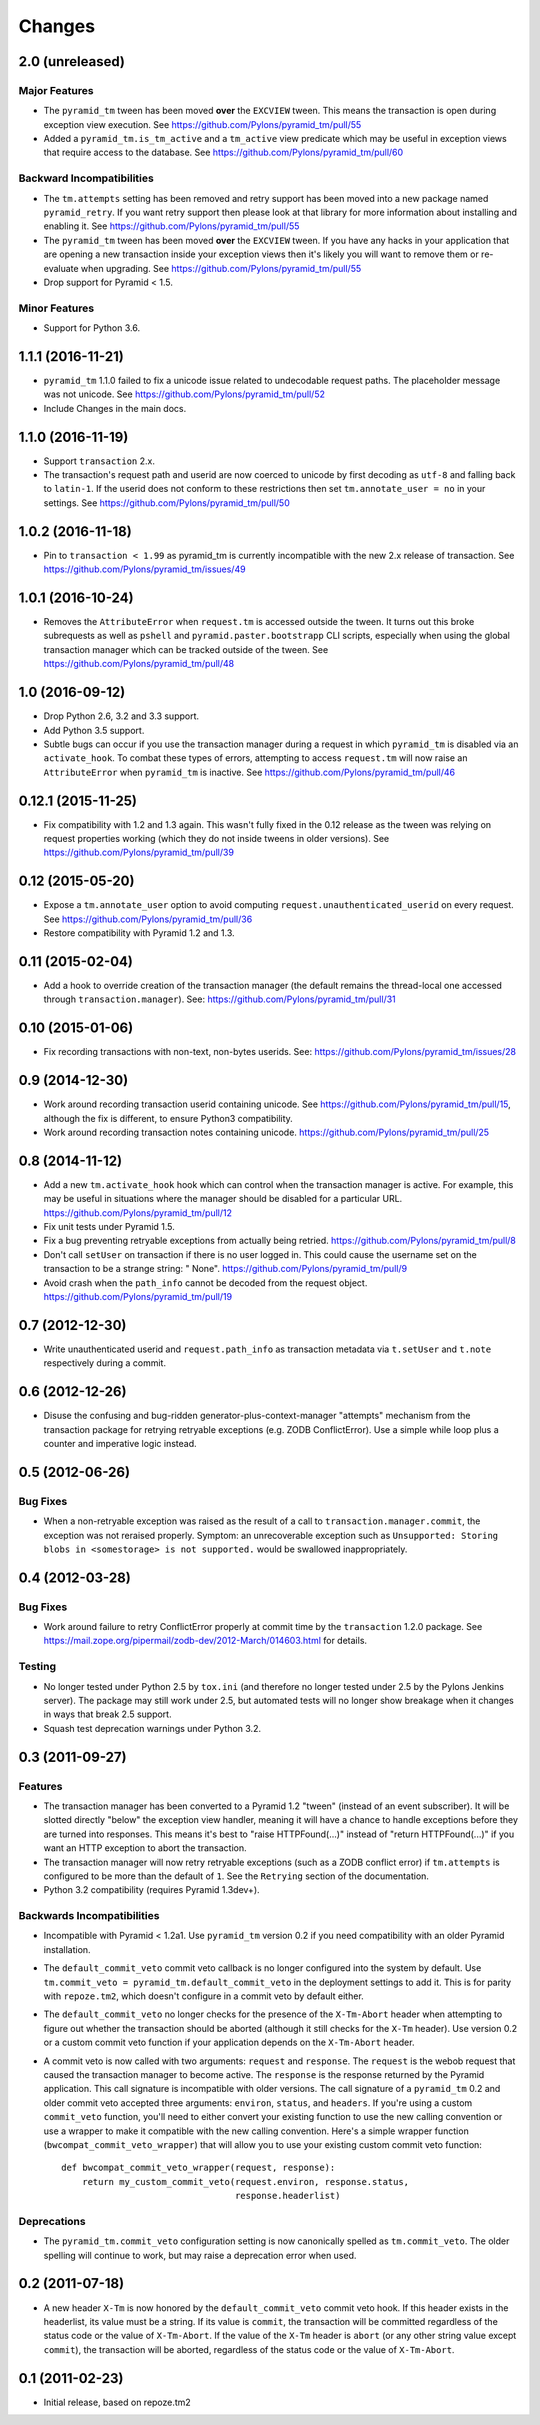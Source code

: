 Changes
-------

2.0 (unreleased)
^^^^^^^^^^^^^^^^

Major Features
~~~~~~~~~~~~~~

- The ``pyramid_tm`` tween has been moved **over** the ``EXCVIEW`` tween.
  This means the transaction is open during exception view execution.
  See https://github.com/Pylons/pyramid_tm/pull/55

- Added a ``pyramid_tm.is_tm_active`` and a ``tm_active`` view predicate
  which may be useful in exception views that require access to the database.
  See https://github.com/Pylons/pyramid_tm/pull/60

Backward Incompatibilities
~~~~~~~~~~~~~~~~~~~~~~~~~~

- The ``tm.attempts`` setting has been removed and retry support has been moved
  into a new package named ``pyramid_retry``. If you want retry support then
  please look at that library for more information about installing and
  enabling it.
  See https://github.com/Pylons/pyramid_tm/pull/55

- The ``pyramid_tm`` tween has been moved **over** the ``EXCVIEW`` tween.
  If you have any hacks in your application that are opening a new transaction
  inside your exception views then it's likely you will want to remove them
  or re-evaluate when upgrading.
  See https://github.com/Pylons/pyramid_tm/pull/55

- Drop support for Pyramid < 1.5.

Minor Features
~~~~~~~~~~~~~~

- Support for Python 3.6.

1.1.1 (2016-11-21)
^^^^^^^^^^^^^^^^^^

- ``pyramid_tm`` 1.1.0 failed to fix a unicode issue related to undecodable
  request paths. The placeholder message was not unicode.
  See https://github.com/Pylons/pyramid_tm/pull/52

- Include Changes in the main docs.

1.1.0 (2016-11-19)
^^^^^^^^^^^^^^^^^^

- Support ``transaction`` 2.x.

- The transaction's request path and userid are now coerced to unicode by
  first decoding as ``utf-8`` and falling back to ``latin-1``. If the userid
  does not conform to these restrictions then set ``tm.annotate_user = no``
  in your settings. See https://github.com/Pylons/pyramid_tm/pull/50

1.0.2 (2016-11-18)
^^^^^^^^^^^^^^^^^^

- Pin to ``transaction < 1.99`` as pyramid_tm is currently incompatible with
  the new 2.x release of transaction.
  See https://github.com/Pylons/pyramid_tm/issues/49

1.0.1 (2016-10-24)
^^^^^^^^^^^^^^^^^^

- Removes the ``AttributeError`` when ``request.tm`` is accessed outside the
  tween. It turns out this broke subrequests as well as ``pshell`` and
  ``pyramid.paster.bootstrapp`` CLI scripts, especially when using the
  global transaction manager which can be tracked outside of the tween.
  See https://github.com/Pylons/pyramid_tm/pull/48

1.0 (2016-09-12)
^^^^^^^^^^^^^^^^

- Drop Python 2.6, 3.2 and 3.3 support.

- Add Python 3.5 support.

- Subtle bugs can occur if you use the transaction manager during a request
  in which ``pyramid_tm`` is disabled via an ``activate_hook``. To combat these
  types of errors, attempting to access ``request.tm`` will now raise an
  ``AttributeError`` when ``pyramid_tm`` is inactive.
  See https://github.com/Pylons/pyramid_tm/pull/46

0.12.1 (2015-11-25)
^^^^^^^^^^^^^^^^^^^

- Fix compatibility with 1.2 and 1.3 again. This wasn't fully fixed in the
  0.12 release as the tween was relying on request properties working (which
  they do not inside tweens in older versions).
  See https://github.com/Pylons/pyramid_tm/pull/39

0.12 (2015-05-20)
^^^^^^^^^^^^^^^^^

- Expose a ``tm.annotate_user`` option to avoid computing
  ``request.unauthenticated_userid`` on every request.
  See https://github.com/Pylons/pyramid_tm/pull/36

- Restore compatibility with Pyramid 1.2 and 1.3.

0.11 (2015-02-04)
^^^^^^^^^^^^^^^^^

- Add a hook to override creation of the transaction manager (the default
  remains the thread-local one accessed through ``transaction.manager``).
  See: https://github.com/Pylons/pyramid_tm/pull/31

0.10 (2015-01-06)
^^^^^^^^^^^^^^^^^

- Fix recording transactions with non-text, non-bytes userids.
  See: https://github.com/Pylons/pyramid_tm/issues/28

0.9 (2014-12-30)
^^^^^^^^^^^^^^^^

- Work around recording transaction userid containing unicode.
  See https://github.com/Pylons/pyramid_tm/pull/15, although the fix
  is different, to ensure Python3 compatibility.

- Work around recording transaction notes containing unicode.
  https://github.com/Pylons/pyramid_tm/pull/25

0.8 (2014-11-12)
^^^^^^^^^^^^^^^^

- Add a new ``tm.activate_hook`` hook which can control when the
  transaction manager is active. For example, this may be useful in
  situations where the manager should be disabled for a particular URL.
  https://github.com/Pylons/pyramid_tm/pull/12

- Fix unit tests under Pyramid 1.5.

- Fix a bug preventing retryable exceptions from actually being retried.
  https://github.com/Pylons/pyramid_tm/pull/8

- Don't call ``setUser`` on transaction if there is no user logged in.
  This could cause the username set on the transaction to be a strange
  string: " None". https://github.com/Pylons/pyramid_tm/pull/9

- Avoid crash when the ``path_info`` cannot be decoded from the request
  object. https://github.com/Pylons/pyramid_tm/pull/19

0.7 (2012-12-30)
^^^^^^^^^^^^^^^^

- Write unauthenticated userid and ``request.path_info`` as transaction
  metadata via ``t.setUser`` and ``t.note`` respectively during a commit.

0.6 (2012-12-26)
^^^^^^^^^^^^^^^^

- Disuse the confusing and bug-ridden generator-plus-context-manager "attempts"
  mechanism from the transaction package for retrying retryable exceptions
  (e.g. ZODB ConflictError).  Use a simple while loop plus a counter and
  imperative logic instead.

0.5 (2012-06-26)
^^^^^^^^^^^^^^^^

Bug Fixes
~~~~~~~~~

- When a non-retryable exception was raised as the result of a call to
  ``transaction.manager.commit``, the exception was not reraised properly.
  Symptom: an unrecoverable exception such as ``Unsupported: Storing blobs in
  <somestorage> is not supported.`` would be swallowed inappropriately.

0.4 (2012-03-28)
^^^^^^^^^^^^^^^^

Bug Fixes
~~~~~~~~~

- Work around failure to retry ConflictError properly at commit time by the
  ``transaction`` 1.2.0 package.  See
  https://mail.zope.org/pipermail/zodb-dev/2012-March/014603.html for
  details.

Testing
~~~~~~~

- No longer tested under Python 2.5 by ``tox.ini`` (and therefore no longer
  tested under 2.5 by the Pylons Jenkins server).  The package may still work
  under 2.5, but automated tests will no longer show breakage when it changes
  in ways that break 2.5 support.

- Squash test deprecation warnings under Python 3.2.

0.3 (2011-09-27)
^^^^^^^^^^^^^^^^

Features
~~~~~~~~

- The transaction manager has been converted to a Pyramid 1.2 "tween"
  (instead of an event subscriber).  It will be slotted directly "below" the
  exception view handler, meaning it will have a chance to handle exceptions
  before they are turned into responses.  This means it's best to "raise
  HTTPFound(...)" instead of "return HTTPFound(...)" if you want an HTTP
  exception to abort the transaction.

- The transaction manager will now retry retryable exceptions (such as a ZODB
  conflict error) if ``tm.attempts`` is configured to be more than the
  default of ``1``.  See the ``Retrying`` section of the documentation.

- Python 3.2 compatibility (requires Pyramid 1.3dev+).

Backwards Incompatibilities
~~~~~~~~~~~~~~~~~~~~~~~~~~~

- Incompatible with Pyramid < 1.2a1.  Use ``pyramid_tm`` version 0.2 if you
  need compatibility with an older Pyramid installation.

- The ``default_commit_veto`` commit veto callback is no longer configured
  into the system by default.  Use ``tm.commit_veto =
  pyramid_tm.default_commit_veto`` in the deployment settings to add it.
  This is for parity with ``repoze.tm2``, which doesn't configure in a commit
  veto by default either.

- The ``default_commit_veto`` no longer checks for the presence of the
  ``X-Tm-Abort`` header when attempting to figure out whether the transaction
  should be aborted (although it still checks for the ``X-Tm`` header).  Use
  version 0.2 or a custom commit veto function if your application depends on
  the ``X-Tm-Abort`` header.

- A commit veto is now called with two arguments: ``request`` and
  ``response``.  The ``request`` is the webob request that caused the
  transaction manager to become active.  The ``response`` is the response
  returned by the Pyramid application.  This call signature is incompatible
  with older versions.  The call signature of a ``pyramid_tm`` 0.2 and older
  commit veto accepted three arguments: ``environ``, ``status``, and
  ``headers``.  If you're using a custom ``commit_veto`` function, you'll
  need to either convert your existing function to use the new calling
  convention or use a wrapper to make it compatible with the new calling
  convention.  Here's a simple wrapper function
  (``bwcompat_commit_veto_wrapper``) that will allow you to use your existing
  custom commit veto function::

     def bwcompat_commit_veto_wrapper(request, response):
         return my_custom_commit_veto(request.environ, response.status,
                                      response.headerlist)

Deprecations
~~~~~~~~~~~~

- The ``pyramid_tm.commit_veto`` configuration setting is now canonically
  spelled as ``tm.commit_veto``.  The older spelling will continue to work,
  but may raise a deprecation error when used.

0.2 (2011-07-18)
^^^^^^^^^^^^^^^^

- A new header ``X-Tm`` is now honored by the ``default_commit_veto`` commit
  veto hook. If this header exists in the headerlist, its value must be a
  string. If its value is ``commit``, the transaction will be committed
  regardless of the status code or the value of ``X-Tm-Abort``. If the value
  of the ``X-Tm`` header is ``abort`` (or any other string value except
  ``commit``), the transaction will be aborted, regardless of the status code
  or the value of ``X-Tm-Abort``.

0.1 (2011-02-23)
^^^^^^^^^^^^^^^^

- Initial release, based on repoze.tm2

